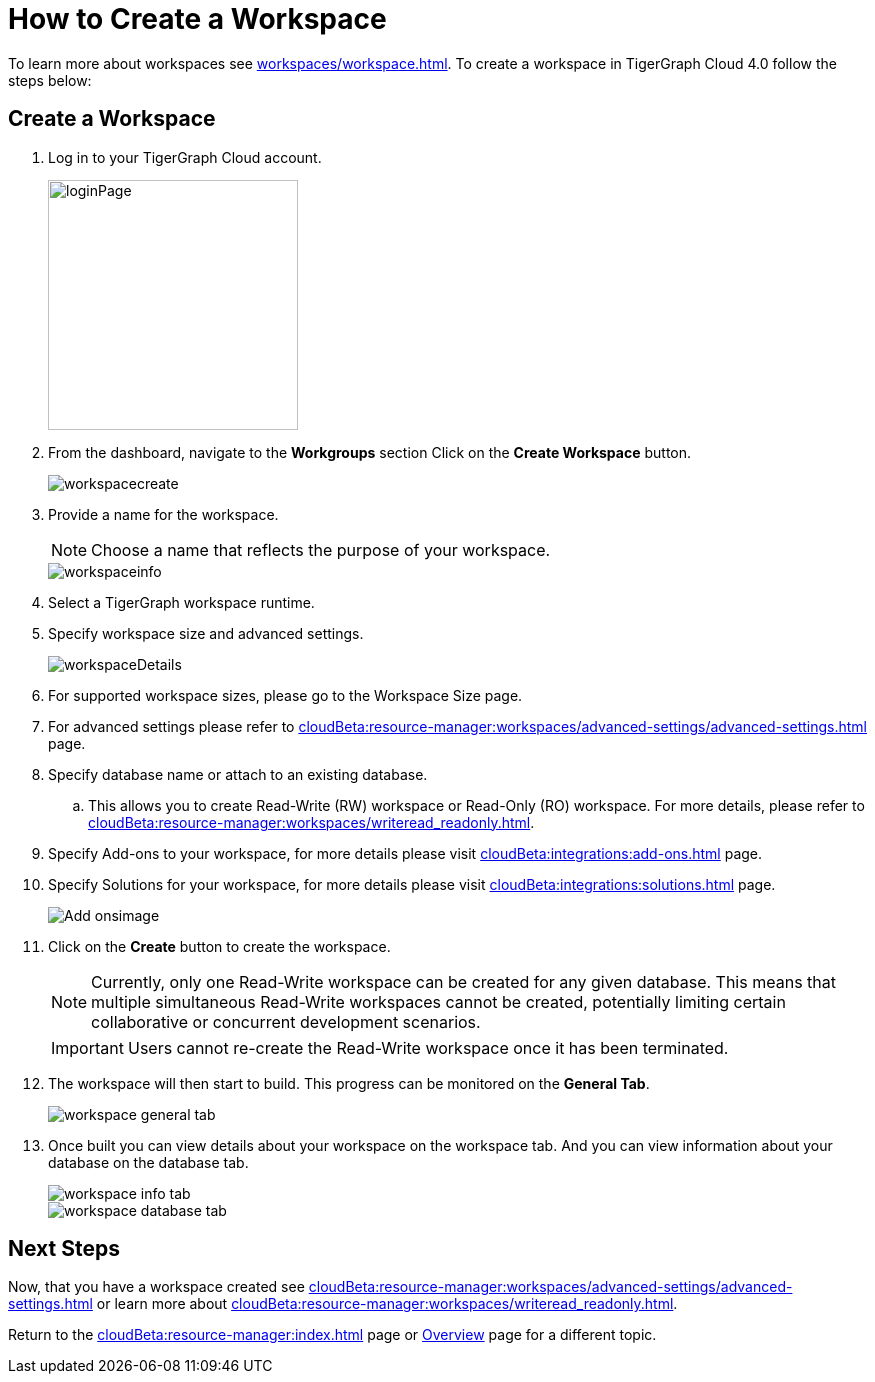 = How to Create a Workspace
:experimental:

To learn more about workspaces see xref:workspaces/workspace.adoc[].
To create a workspace in TigerGraph Cloud 4.0 follow the steps below:

== Create a Workspace

. Log in to your TigerGraph Cloud account.
+
image::loginPage.png[width=250]
+
. From the dashboard, navigate to the btn:[Workgroups] section
Click on the btn:[ Create Workspace ] button.
+
image::workspacecreate.png[]

. Provide a name for the workspace.
[NOTE]
Choose a name that reflects the purpose of your workspace.
+
image::workspaceinfo.png[]
+
. Select a TigerGraph workspace runtime.
+
//Please review the release notes in https://docs.tigergraph.com/tigergraph-server/current/release-notes/.
. Specify workspace size and advanced settings.
+
image::workspaceDetails.png[]
+
. For supported workspace sizes, please go to the Workspace Size page.

. For advanced settings please refer to xref:cloudBeta:resource-manager:workspaces/advanced-settings/advanced-settings.adoc[] page.

. Specify database name or attach to an existing database.

.. This allows you to create Read-Write (RW) workspace or Read-Only (RO) workspace.
For more details, please refer to xref:cloudBeta:resource-manager:workspaces/writeread_readonly.adoc[].
+
. Specify Add-ons to your workspace, for more details please visit xref:cloudBeta:integrations:add-ons.adoc[] page.
. Specify Solutions for your workspace, for more details please visit xref:cloudBeta:integrations:solutions.adoc[] page.
+
image::Add-onsimage.png[]
. Click on the btn:[ Create ] button to create the workspace.
+
[NOTE]
====
Currently, only one Read-Write workspace can be created for any given database.
This means that multiple simultaneous Read-Write workspaces cannot be created, potentially limiting certain collaborative or concurrent development scenarios.
====
+
[IMPORTANT]
====
Users cannot re-create the Read-Write workspace once it has been terminated.
====

. The workspace will then start to build.
This progress can be monitored on the btn:[General Tab].
+
image::workspace-general-tab.png[]

. Once built you can view details about your workspace on the workspace tab.
And you can view information about your database on the database tab.
+
image::workspace-info-tab.png[]
+
image::workspace-database-tab.png[]

== Next Steps

Now, that you have a workspace created see xref:cloudBeta:resource-manager:workspaces/advanced-settings/advanced-settings.adoc[] or learn more about xref:cloudBeta:resource-manager:workspaces/writeread_readonly.adoc[].

Return to the xref:cloudBeta:resource-manager:index.adoc[] page or xref:cloudBeta:overview:index.adoc[Overview] page for a different topic.
